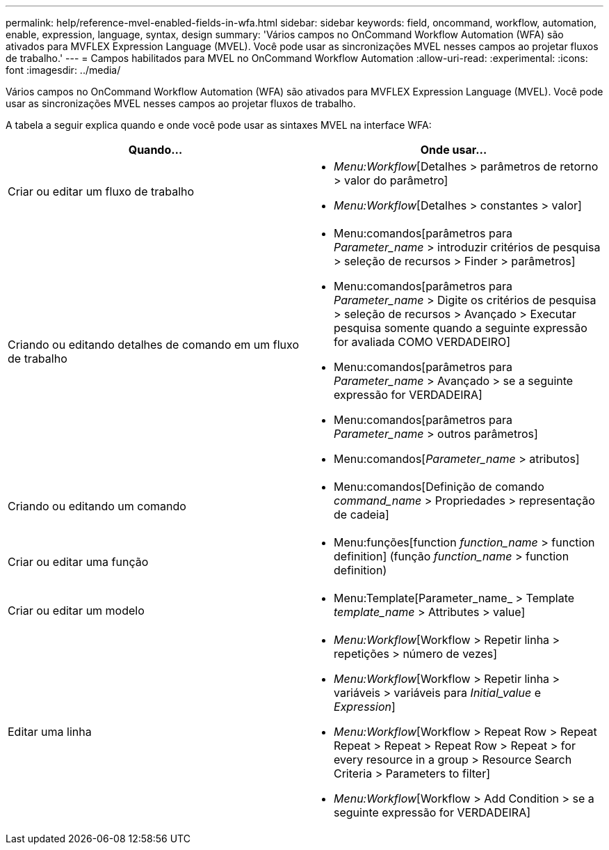---
permalink: help/reference-mvel-enabled-fields-in-wfa.html 
sidebar: sidebar 
keywords: field, oncommand, workflow, automation, enable, expression, language, syntax, design 
summary: 'Vários campos no OnCommand Workflow Automation (WFA) são ativados para MVFLEX Expression Language (MVEL). Você pode usar as sincronizações MVEL nesses campos ao projetar fluxos de trabalho.' 
---
= Campos habilitados para MVEL no OnCommand Workflow Automation
:allow-uri-read: 
:experimental: 
:icons: font
:imagesdir: ../media/


[role="lead"]
Vários campos no OnCommand Workflow Automation (WFA) são ativados para MVFLEX Expression Language (MVEL). Você pode usar as sincronizações MVEL nesses campos ao projetar fluxos de trabalho.

A tabela a seguir explica quando e onde você pode usar as sintaxes MVEL na interface WFA:

[cols="2*"]
|===
| Quando... | Onde usar... 


 a| 
Criar ou editar um fluxo de trabalho
 a| 
* _Menu:Workflow_[Detalhes > parâmetros de retorno > valor do parâmetro]
* _Menu:Workflow_[Detalhes > constantes > valor]




 a| 
Criando ou editando detalhes de comando em um fluxo de trabalho
 a| 
* Menu:comandos[parâmetros para _Parameter_name_ > introduzir critérios de pesquisa > seleção de recursos > Finder > parâmetros]
* Menu:comandos[parâmetros para _Parameter_name_ > Digite os critérios de pesquisa > seleção de recursos > Avançado > Executar pesquisa somente quando a seguinte expressão for avaliada COMO VERDADEIRO]
* Menu:comandos[parâmetros para _Parameter_name_ > Avançado > se a seguinte expressão for VERDADEIRA]
* Menu:comandos[parâmetros para _Parameter_name_ > outros parâmetros]
* Menu:comandos[_Parameter_name_ > atributos]




 a| 
Criando ou editando um comando
 a| 
* Menu:comandos[Definição de comando _command_name_ > Propriedades > representação de cadeia]




 a| 
Criar ou editar uma função
 a| 
* Menu:funções[function _function_name_ > function definition] (função _function_name_ > function definition)




 a| 
Criar ou editar um modelo
 a| 
* Menu:Template[Parameter_name_ > Template _template_name_ > Attributes > value]




 a| 
Editar uma linha
 a| 
* _Menu:Workflow_[Workflow > Repetir linha > repetições > número de vezes]
* _Menu:Workflow_[Workflow > Repetir linha > variáveis > variáveis para _Initial_value_ e _Expression_]
* _Menu:Workflow_[Workflow > Repeat Row > Repeat Repeat > Repeat > Repeat Row > Repeat > for every resource in a group > Resource Search Criteria > Parameters to filter]
* _Menu:Workflow_[Workflow > Add Condition > se a seguinte expressão for VERDADEIRA]


|===